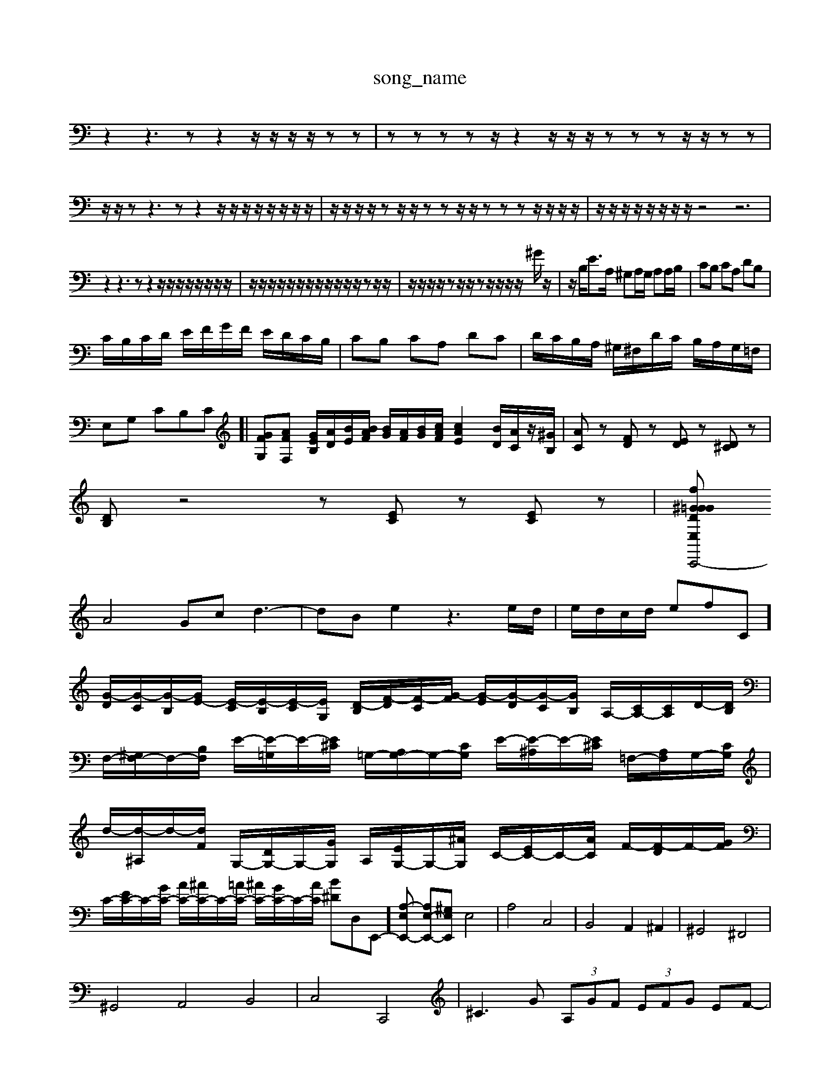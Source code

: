X: 1
T:song_name
K:C % 0 sharps
V:1
%%MIDI program 0
z2 z3z z2 z/2z/2z/2z/2 zz| \
zz zz z/2z2z/2z/2z/2 zz zz/2z/2 zz| \
z/2z/2z z3z z2 z/2z/2z/2z/2 z/2z/2z/2z/2| \
z/2z/2z/2z/2 zz/2z/2 zz z/2z/2z zz z/2z/2z/2z/2| \
z/2z/2z/2z/2 z/2z/2z/2z/2 z4 z6|
z2 z3z z2 z/2z/2z/2z/2 z/2z/2z/2z/2| \
z/2z/2z/2z/2 z/2z/2z/2z/2 z/2z/2z/2z/2 zz/2z/2| \
z/2z/2z/2z/2 zz/2z/2 zz/2z/2 z/2z/2^G/2z/2| \
z/2B,/2E3/2A,/2 ^G,A,/2G,/2 A,A,/2B,/2| \
CB, CA, DB,|
C/2B,/2C/2D/2 E/2F/2G/2F/2 E/2D/2C/2B,/2| \
CB, CA, DC| \
D/2C/2B,/2A,/2 ^G,/2^F,/2D/2C/2 B,/2A,/2G,/2=F,/2| \
E,G, CB,C]| \
[GFG,][AFF,] [GEB,]/2[AD]/2[BE]/2[BAF]/2 [BG]/2[AF]/2[BG]/2[cAF]/2 [cAE]2 [BD]/2[AC]/2z/2[^GB,]/2| \
[AC]z [FD]z [ED]z [D^C]z|
[DB,]z4z [EC]z [EC]z| \
[DE,C,,4-fG^G =G^G^G|
A4Gc d3-| \
dB e2 z3e/2d/2| \
e/2d/2c/2d/2 ef-C]/2 [G-D]/2[G-C]/2[G-B,]/2[GE-]/2 [E-C]/2[E-B,]/2[E-C]/2[EG,-]/2 [D-B,]/2[F-D]/2[F-C]/2[G-F]/2 [G-E]/2[G-D]/2[G-C]/2[GB,]/2 A,/2-[CA,-]/2[CA,]/2D/2-[DB,]/2|
F,/2-[^G,F,-]/2F,/2-[B,F,]/2 E/2-[E-=G,]/2E/2-[E^C]/2 =G,/2-[A,G,-]/2G,/2-[CG,]/2 E/2-[E-^A,]/2E/2-[E^C]/2 =F,/2-[A,F,]/2G,/2-[CG,]/2| \
d/2-[d-^A,]/2d/2-[dF]/2 G,/2-[DG,-]/2G,/2-[GG,]/2 A,/2-[EG,-]/2G,/2-[^AG,]/2 C/2-[EC-]/2C/2-[AC]/2 F/2-[F-D]/2F/2-[GF]/2| \
C/2-[EC-]/2C/2-[GC-]/2 [AC-]/2[^AC-]/2C/2-[=AC-]/2 [^AC-]/2[GC-]/2C/2-[AC]/2 [B^D-]D,E,,-][A,-E,E,,-] [A,E,-E,,-][^G,E,E,,] E,4| \
A,4 C,4| \
B,,4 A,,2 ^A,,2| \
^G,,4 ^F,,4|
^G,,4 A,,4 B,,4| \
C,4 C,,4| \
^C3G  (3A,GF  (3EFG EF-|
FE/2D/2 ^C/2B,/2C/2A,/2 A,/2C/2A,/2G,/2| \
A,2 ^F,G, A,2| \
D,2 zB, G,F,| \
E,/2C,/2E,/2G,<CA,/2 D/2F/2E/2F/2|
B,D/2E/2 FD B,C| \
D,/2F,/2|
A/2c/2B/2F/2 c/2c/2B/2c/2 g/2e/2d/2c/2| \
b/2f/2e/2d/2 c/2B/2A/2G/2 F/2E/2F/2D/2| \
E/2c/2B/2c/2 d/2c/2B/2c/2 g/2c/2B/2c/2| \
E/2c/2g/2c'/2 b/2c'/2e/2c'/2 g/2c'/2e'/2c'/2| \
a/2c'/2a/2e/2 f/2A/2c/2f/2 g/2c'/2g/2a/2 ^f/2a/2c'/2e/2| \
a/2e/2d/2c/2 B/2A/2G/2F/2 E/2D/2E/2C/2| \
A,/2B,/2C/2D/2 E/2D/2C/2B,/2 A,/2G/2^F/2E/2|
FD CB,/2z/2 D/2B,/2B,/2C/2 D/2E/2F/2E/2| \
D/2B,/2z/2z/2 z/2z/2z/2z/2 z/2z/2z/2z/2 z/2z/2z/2C/2| \
D/2-D/2F/2E/2 F/2E/2F/2G/2 A/2B/2c/2A/2 B/2F/2E/2D/2| \
C/2z/2C/2A/2 ^G/2z/2E/2G/2 B,/2E/2z/2E/2 E/2z/2E/2z/2| \
A,/2z/2E,/2z/2 F,/2z/2E,/2z/2 A,/2z/2E,/2z/2 A,/2z/2=A,/2z/2|
^A,/2z/2=A,/2z/2 A,,/2z/2G,/2z/2 F,/2z/2E,/2z/2 F,/2z/2G,/2z/2| \
G,,/2z/2G,/2A,/2 G,/2B,/2A,/2C/2 B,/2D/2G,/2B,/2 A,/2C/2B,/2D/2| \
C/2B,/2A,/2G,/2 F,/2E,/2D,/2C,/2 D,/2C,/2B,,/2A,,/2 G,,D,| \
G,,/2A,,/2B,,/2C,/2 D,E, A,/2G,/2F,/2A,/2 G,/2F,/2E,/2D,/2| \
^C,/2C,/2[e-F]/2 [e-^G]/2[e-A]/2[e-B]/2[e-G]/2 [e-B]/2[e-A]/2[e-G]/2e/2| \
[d-B]/2[d-A]/2[d^G]/2[^cB]/2 [=d-c]/2[dc]/2[d-B]/2[dA]/2 [e-B]/2[e-A]/2[e-G]/2[e^c]/2B/2-[BG-]/2| \
[GF-][FD]/2^C/2D/2E/2 F-[AF-]/2[=AF-]/2 [^AF-]2 [dF-]2 [c-F-]2[c-F-]/2[c^AF-]/2[AF-]/2[=AF-]/2| \
[G-F]/2[G-F]/2[G-E]/2[G-D]/2 [G-C]2 [GB,-]3/2B,/2|
eg ec EC EA ce| \
ae B2 ^G2 A2| \
E2 F2 z2| \
^D2 E2 C2|
A,2 C2 F,2| \
G,A, G,^A, =A,G,| \
F,2 F2 z2| \
D,2 G,2 B,2|
G,2 G,2 C,2| \
D,2 G,2 C,2| \
D,2 G,,B]/2E/2 [c-F]3/2c/2- [c-E][c-D]| \
[c-C][c-^A,] [c-=A,]/2c/2-[c-A,]/2[c-E,]/2 [c-A,][c-B]/2c/2e/2 d'/2^c'/2b/2a/2| \
g/2-